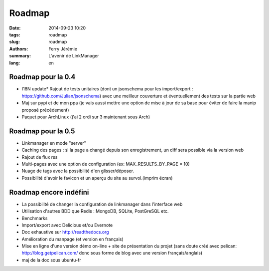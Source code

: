 Roadmap
#######

:date: 2014-09-23 10:20
:tags: roadmap
:slug: roadmap
:authors: Ferry Jérémie
:summary: L'avenir de LinkManager
:lang: en

Roadmap pour la 0.4
-------------------

- I18N update* Rajout de tests unitaires (dont un jsonschema pour les import/export :
  https://github.com/Julian/jsonschema) avec une meilleur couverture et éventuellement des tests sur la partie web
- Maj sur pypi et de mon ppa (je vais aussi mettre une option de mise à jour de sa base pour éviter de faire la manip proposé précédement)
- Paquet pour ArchLinux (j'ai 2 ordi sur 3 maintenant sous Arch)

Roadmap pour la 0.5
-------------------

- Linkmanager en mode "server"

- Caching des pages :
  si la page a changé depuis son enregistrement, un diff sera possible via la version web
- Rajout de flux rss
- Multi-pages avec une option de configuration (ex: MAX_RESULTS_BY_PAGE = 10)
- Nuage de tags avec la possibilité d'en glisser/déposer.
- Possibilité d'avoir le favicon et un aperçu du site au survol.(imprim écran)

Roadmap encore indéfini
-----------------------

- La possibilité de changer la configuration de linkmanager dans l'interface web
- Utilisation d'autres BDD que Redis : MongoDB, SQLite, PostGreSQL etc.
- Benchmarks
- Import/export avec Delicious et/ou Evernote
- Doc exhaustive sur http://readthedocs.org
- Amélioration du manpage (et version en français)
- Mise en ligne d'une version démo on-line + site de présentation du projet (sans doute créé avec pelican: http://blog.getpelican.com/ donc sous forme de blog avec une version français/anglais)
- maj de la doc sous ubuntu-fr
